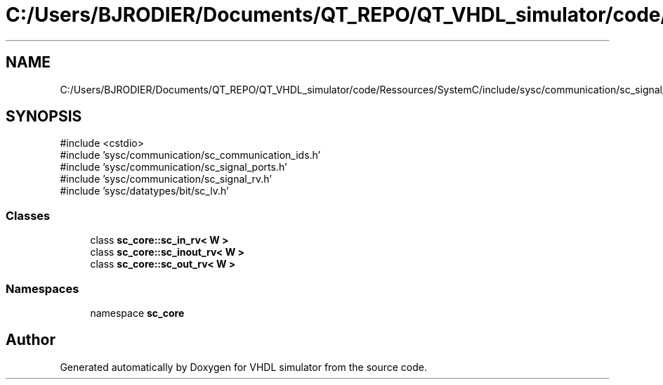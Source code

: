 .TH "C:/Users/BJRODIER/Documents/QT_REPO/QT_VHDL_simulator/code/Ressources/SystemC/include/sysc/communication/sc_signal_rv_ports.h" 3 "VHDL simulator" \" -*- nroff -*-
.ad l
.nh
.SH NAME
C:/Users/BJRODIER/Documents/QT_REPO/QT_VHDL_simulator/code/Ressources/SystemC/include/sysc/communication/sc_signal_rv_ports.h
.SH SYNOPSIS
.br
.PP
\fR#include <cstdio>\fP
.br
\fR#include 'sysc/communication/sc_communication_ids\&.h'\fP
.br
\fR#include 'sysc/communication/sc_signal_ports\&.h'\fP
.br
\fR#include 'sysc/communication/sc_signal_rv\&.h'\fP
.br
\fR#include 'sysc/datatypes/bit/sc_lv\&.h'\fP
.br

.SS "Classes"

.in +1c
.ti -1c
.RI "class \fBsc_core::sc_in_rv< W >\fP"
.br
.ti -1c
.RI "class \fBsc_core::sc_inout_rv< W >\fP"
.br
.ti -1c
.RI "class \fBsc_core::sc_out_rv< W >\fP"
.br
.in -1c
.SS "Namespaces"

.in +1c
.ti -1c
.RI "namespace \fBsc_core\fP"
.br
.in -1c
.SH "Author"
.PP 
Generated automatically by Doxygen for VHDL simulator from the source code\&.
